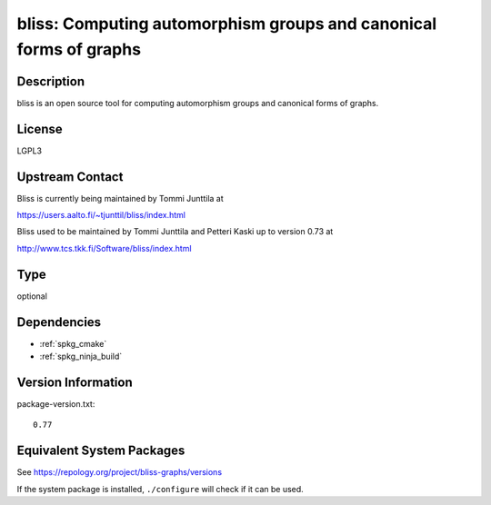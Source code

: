 .. _spkg_bliss:

bliss: Computing automorphism groups and canonical forms of graphs
================================================================================

Description
-----------

bliss is an open source tool for computing automorphism groups and
canonical forms of graphs.

License
-------

LGPL3


Upstream Contact
----------------

Bliss is currently being maintained by Tommi Junttila at

https://users.aalto.fi/~tjunttil/bliss/index.html

Bliss used to be maintained by Tommi Junttila and Petteri Kaski up to version 0.73 at

http://www.tcs.tkk.fi/Software/bliss/index.html

Type
----

optional


Dependencies
------------

- :ref:`spkg_cmake`
- :ref:`spkg_ninja_build`

Version Information
-------------------

package-version.txt::

    0.77


Equivalent System Packages
--------------------------

.. tab:: Alpine

   .. CODE-BLOCK:: bash

       $ apk add bliss 


.. tab:: Arch Linux

   .. CODE-BLOCK:: bash

       $ sudo pacman -S bliss 


.. tab:: conda-forge

   .. CODE-BLOCK:: bash

       $ conda install bliss\>=0.77 


.. tab:: Fedora/Redhat/CentOS

   .. CODE-BLOCK:: bash

       $ sudo dnf install bliss bliss-devel 


.. tab:: Gentoo Linux

   .. CODE-BLOCK:: bash

       $ sudo emerge sci-libs/bliss 


.. tab:: openSUSE

   .. CODE-BLOCK:: bash

       $ sudo zypper install bliss bliss-devel 



See https://repology.org/project/bliss-graphs/versions

If the system package is installed, ``./configure`` will check if it can be used.

